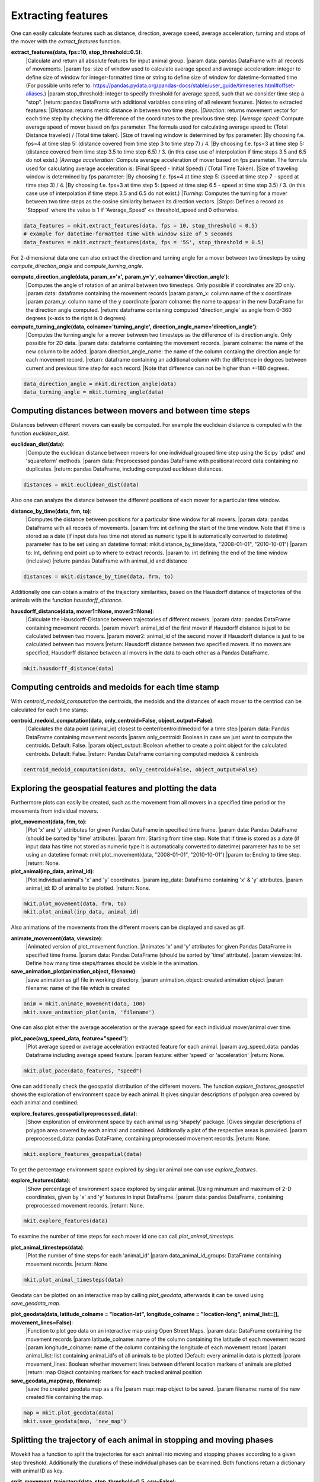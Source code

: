 Extracting features
===========

One can easily calculate features such as distance, direction, average speed, average acceleration, turning and stops of the mover with the `extract_features` function.

**extract_features(data, fps=10, stop_threshold=0.5)**:
    |Calculate and return all absolute features for input animal group.
    |param data: pandas DataFrame with all records of movements.
    |param fps: size of window used to calculate average speed and average acceleration:
    integer to define size of window for integer-formatted time or string to define size of window for datetime-formatted time (For possible units refer to: https://pandas.pydata.org/pandas-docs/stable/user_guide/timeseries.html#offset-aliases.)
    |param stop_threshold: integer to specify threshold for average speed, such that we consider time step a "stop".
    |return: pandas DataFrame with additional variables consisting of all relevant features.
    |Notes to extracted features:
    |*Distance*: returns metric distance in between two time steps.
    |*Direction*: returns movement vector for each time step by checking the difference of the coordinates to the previous time step.
    |*Average speed*: Compute average speed of mover based on fps parameter. The formula used for calculating average speed is: (Total Distance traveled) / (Total time taken).
    |Size of traveling window is determined by fps parameter:
    |By choosing f.e. fps=4 at time step 5: (distance covered from time step 3 to time step 7) / 4.
    |By choosing f.e. fps=3 at time step 5: (distance covered from time step 3.5 to time step 6.5) / 3. (in this case use of interpolation if time steps 3.5 and 6.5 do not exist.)
    |*Average acceleration*: Compute average acceleration of mover based on fps parameter. The formula used for calculating average acceleration is: (Final Speed - Initial Speed) / (Total Time Taken).
    |Size of traveling window is determined by fps parameter:
    |By choosing f.e. fps=4 at time step 5: (speed at time step 7 - speed at time step 3) / 4.
    |By choosing f.e. fps=3 at time step 5: (speed at time step 6.5 - speed at time step 3.5) / 3. (in this case use of interpolation if time steps 3.5 and 6.5 do not exist.)
    |*Turning*: Computes the turning for a mover between two time steps as the cosine similarity between its direction vectors.
    |*Stops*: Defines a record as 'Stopped' where the value is 1 if 'Average_Speed' <= threshold_speed and 0 otherwise.

.. code-block:: python

   data_features = mkit.extract_features(data, fps = 10, stop_threshold = 0.5)
   # example for datetime-formatted time with window size of 5 seconds
   data_features = mkit.extract_features(data, fps = '5S', stop_threshold = 0.5)

For 2-dimensional data one can also extract the direction and turning angle for a mover between two timesteps by using `compute_direction_angle` and `compute_turning_angle`.

**compute_direction_angle(data, param_x='x', param_y='y', colname='direction_angle')**:
    |Computes the angle of rotation of an animal between two timesteps. Only possible if coordinates are 2D only.
    |param data: dataframe containing the movement records
    |param param_x: column name of the x coordinate
    |param param_y: column name of the y coordinate
    |param colname: the name to appear in the new DataFrame for the direction angle computed.
    |return: dataframe containing computed 'direction_angle' as angle from 0-360 degrees (x-axis to the right is 0 degrees)

**compute_turning_angle(data, colname='turning_angle', direction_angle_name='direction_angle')**:
    |Computes the turning angle for a mover between two timesteps as the difference of its direction angle. Only possible for 2D data.
    |param data: dataframe containing the movement records.
    |param colname: the name of the new column to be added.
    |param direction_angle_name: the name of the column containg the direction angle for each movement record.
    |return: dataframe containing an additional column with the difference in degrees between current and previous time step for each record.
    |Note that difference can not be higher than +-180 degrees.

.. code-block:: python

   data_direction_angle = mkit.direction_angle(data)
   data_turning_angle = mkit.turning_angle(data)

*****
Computing distances between movers and between time steps
*****
Distances between different movers can easily be computed. For example the euclidean distance is computed with the function `euclidean_dist`.

**euclidean_dist(data)**:
    |Compute the euclidean distance between movers for one individual grouped time step using the Scipy 'pdist' and 'squareform' methods.
    |param data: Preprocessed pandas DataFrame with positional record data containing no duplicates.
    |return: pandas DataFrame, including computed euclidean distances.

.. code-block:: python

   distances = mkit.euclidean_dist(data)

Also one can analyze the distance between the different positions of each mover for a particular time window.

**distance_by_time(data, frm, to)**:
    |Computes the distance between positions for a particular time window for all movers.
    |param data: pandas DataFrame with all records of movements.
    |param frm: int defining the start of the time window. Note that if time is stored as a date (if input data has time not stored as numeric type it is automatically converted to datetime) parameter has to be set using an datetime format: mkit.distance_by_time(data, "2008-01-01", "2010-10-01")
    |param to: Int, defining end point up to where to extract records.
    |param to: int defining the end of the time window (inclusive)
    |return: pandas DataFrame with animal_id and distance

.. code-block:: python

   distances = mkit.distance_by_time(data, frm, to)

Additionally one can obtain a matrix of the trajectory similarities, based on the Hausdorff distance of trajectories of the animals with the function `hausdorff_distance`.

**hausdorff_distance(data, mover1=None, mover2=None)**:
    |Calculate the Hausdorff-Distance between trajectories of different movers.
    |param data: pandas DataFrame containing movement records.
    |param mover1: animal_id of the first mover if Hausdorff distance is just to be calculated between two movers.
    |param mover2: animal_id of the second mover if Hausdorff distance is just to be calculated between two movers
    |return: Hausdorff distance between two specified movers. If no movers are specified, Hausdorff distance between all movers in the data to each other as a Pandas DataFrame.

.. code-block:: python

   mkit.hausdorff_distance(data)

*****
Computing centroids and medoids for each time stamp
*****
With `centroid_medoid_computation` the centroids, the medoids and the distances of each mover to the centriod can be calculated for each time stamp.

**centroid_medoid_computation(data, only_centroid=False, object_output=False)**:
    |Calculates the data point (animal_id) closest to center/centroid/medoid for a time step
    |param data: Pandas DataFrame containing movement records
    |param only_centroid: Boolean in case we just want to compute the centroids. Default: False.
    |param object_output: Boolean whether to create a point object for the calculated centroids. Default: False.
    |return: Pandas DataFrame containing computed medoids & centroids

.. code-block:: python

   centroid_medoid_computation(data, only_centroid=False, object_output=False)

*****
Exploring the geospatial features and plotting the data
*****
Furthermore plots can easily be created, such as the movement from all movers in a specified time period or the movements from individual movers.

**plot_movement(data, frm, to)**:
    |Plot 'x' and 'y' attributes for given Pandas DataFrame in specified time frame.
    |param data: Pandas DataFrame (should be sorted by 'time' attribute).
    |param frm: Starting from time step. Note that if time is stored as a date (if input data has time not stored as numeric type it is automatically converted to datetime) parameter has to be set using an datetime format: mkit.plot_movement(data, "2008-01-01", "2010-10-01")
    |param to: Ending to time step.
    |return: None.

**plot_animal(inp_data, animal_id)**:
    |Plot individual animal's 'x' and 'y' coordinates.
    |param inp_data: DataFrame containing 'x' & 'y' attributes.
    |param animal_id: ID of animal to be plotted.
    |return: None.

.. code-block:: python

    mkit.plot_movement(data, frm, to)
    mkit.plot_animal(inp_data, animal_id)

Also animations of the movements from the different movers can be displayed and saved as gif.

**animate_movement(data, viewsize)**:
    |Animated version of plot_movement function.
    |Animates 'x' and 'y' attributes for given Pandas DataFrame in specified time frame.
    |param data: Pandas DataFrame (should be sorted by 'time' attribute).
    |param viewsize: Int. Define how many time steps/frames should be visible in the animation.

**save_animation_plot(animation_object, filename)**:
    |save animation as gif file in working directory.
    |param animation_object: created animation object
    |param filename: name of the file which is created

.. code-block:: python

    anim = mkit.animate_movement(data, 100)
    mkit.save_animation_plot(anim, 'filename')

One can also plot either the average acceleration or the average speed for each individual mover/animal over time.

**plot_pace(avg_speed_data, feature="speed")**:
    |Plot average speed or average acceleration extracted feature for each animal.
    |param avg_speed_data: pandas Dataframe including average speed feature.
    |param feature: either 'speed' or 'acceleration'
    |return: None.

.. code-block:: python

    mkit.plot_pace(data_features, "speed")

One can additionally check the geospatial distribution of the different movers. The function `explore_features_geospatial` shows the exploration of environment space by each animal. It gives singular descriptions of polygon area covered by each animal and combined.

**explore_features_geospatial(preprocessed_data)**:
    |Show exploration of environment space by each animal using 'shapely' package.
    |Gives singular descriptions of polygon area covered by each animal and combined. Additionally a plot of the respective areas is provided.
    |param preprocessed_data: pandas DataFrame, containing preprocessed movement records.
    |return: None.

.. code-block:: python

    mkit.explore_features_geospatial(data)

To get the percentage environment space explored by singular animal one can use `explore_features`.

**explore_features(data)**:
    |Show percentage of environment space explored by singular animal.
    |Using minumum and maximum of 2-D coordinates, given by 'x' and 'y' features in input DataFrame.
    |param data: pandas DataFrame, containing preprocessed movement records.
    |return: None.

.. code-block:: python

    mkit.explore_features(data)

To examine the number of time steps for each mover id one can call `plot_animal_timesteps`.

**plot_animal_timesteps(data)**:
    |Plot the number of time steps for each 'animal_id'
    |param data_animal_id_groups: DataFrame containing movement records.
    |return: None

.. code-block:: python

    mkit.plot_animal_timesteps(data)

Geodata can be plotted on an interactive map by calling `plot_geodata`, afterwards it can be saved using `save_geodata_map`.

**plot_geodata(data, latitude_colname = "location-lat", longitude_colname = "location-long", animal_list=[], movement_lines=False)**:
    |Function to plot geo data on an interactive map using Open Street Maps.
    |param data: DataFrame containing the movement records
    |param latitude_colname: name of the column containing the latitude of each movement record
    |param longitude_colname: name of the column containing the longitude of each movement record
    |param animal_list: list containing animal_id's of all animals to be plotted (Default: every animal in data is plotted)
    |param movement_lines: Boolean whether movement lines between different location markers of animals are plotted
    |return: map Object containing markers for each tracked animal position

**save_geodata_map(map, filename)**:
    |save the created geodata map as a file
    |param map: map object to be saved.
    |param filename: name of the new created file containing the map.

.. code-block:: python

    map = mkit.plot_geodata(data)
    mkit.save_geodata(map, 'new_map')

*****
Splitting the trajectory of each animal in stopping and moving phases
*****
Movekit has a function to split the trajectories for each animal into moving and stopping phases according to a given stop threshold.
Additionally the durations of these individual phases can be examined. Both functions return a dictionary with animal ID as key.

**split_movement_trajectory(data, stop_threshold=0.5, csv=False)**:
    |Split trajectories of movers in stopping and moving phases.
    |param data: pandas DataFrame containing preprocessed movement records.
    |param stop_threshold: integer to specify threshold for average speed, such that we consider time step a "stop".
    |param csv: Boolean, defining if each phase shall be exported locally as singular csv.
    |return: dictionary with animal_id as key and list of individual dataFrames for each movement phase as values.

**movement_stopping_durations(data, stop_threshold=0.5)**:
    |Split trajectories of movers in stopping and moving phases and return the duration of each phase.
    |param data: pandas DataFrame containing preprocessed movement records.
    |param stop_threshold: integer to specify threshold for average speed, such that we consider time step a "stop".
    |return: dictionary with animal_id as key and DataFrame with the different phases and their durations as value.

.. code-block:: python

    mkit.split_movement_trajectory(data, stop_threshold = 0.5)
    mkit.movement_stopping_durations(data_features, stop_threshold = 0.5)

*****
Time series analysis
*****
Movekit also allows to extract many time series features by defining the required feature as parameter of the `ts_feature`. For a full list of all the features that can be extracted refer to https://tsfresh.readthedocs.io/en/latest/text/list_of_features.html.

**ts_feature(data, feature)**:
    |Perform time series analysis by extracting specified time series features from record data.
    |param data: pandas DataFrame, containing preprocessed movement records and features.
    |param feature: time series feature which is extracted from the movement records.
    |return: pandas DataFrame, containing defined extracted time series features for each id for each feature.

**ts_all_features(data)**:
    |Perform time series analysis on record data.
    |param data: pandas DataFrame, containing preprocessed movement records and features.
    |return: pandas DataFrame, containing extracted time series features for each id for each feature.

.. code-block:: python

    mkit.ts_feature(data, feature)
    mkit.ts_all_feature(data)

